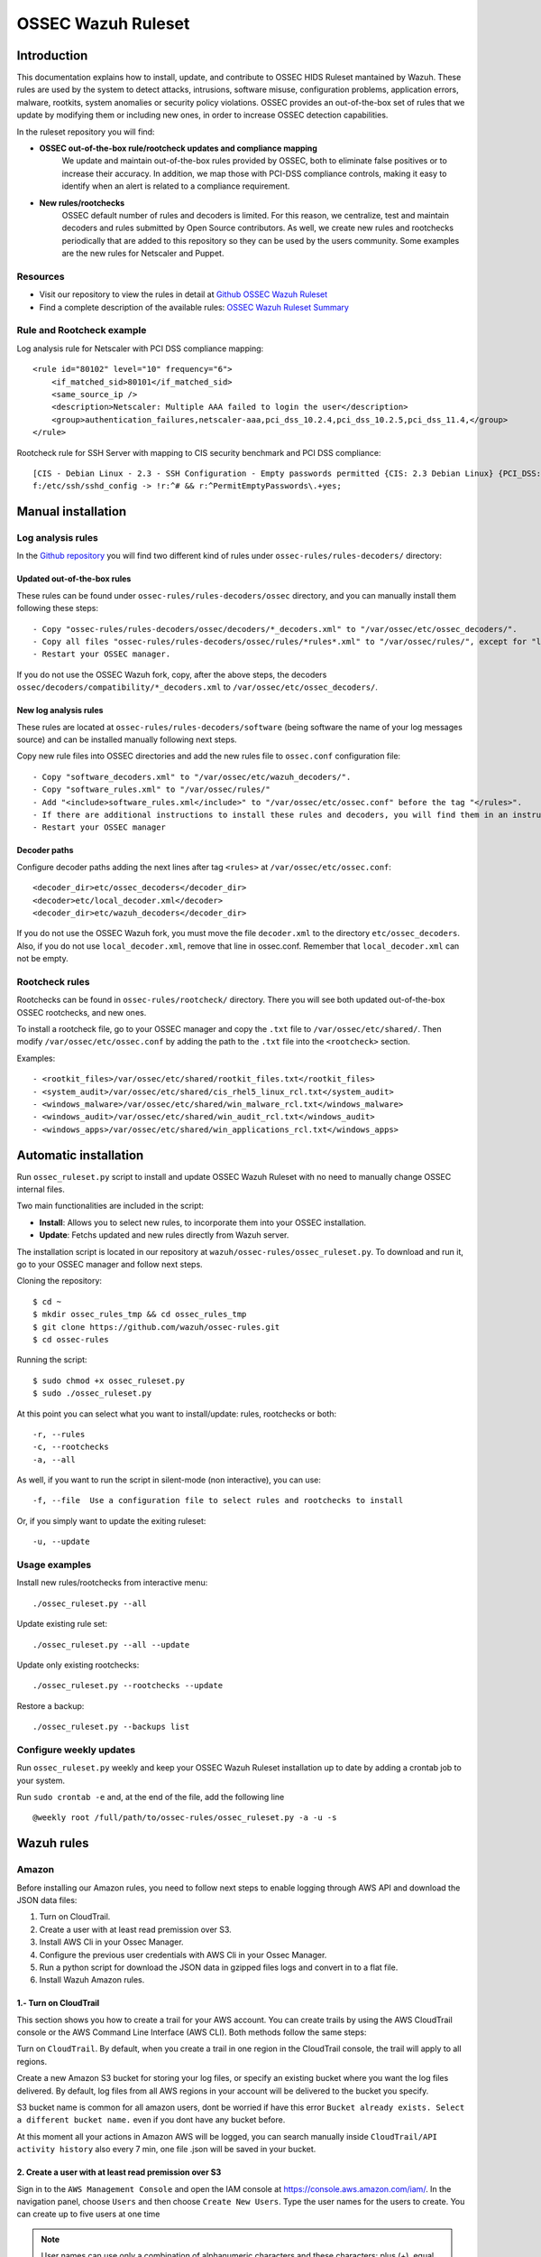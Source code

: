 .. _ossec_ruleset:

OSSEC Wazuh Ruleset
===================

Introduction
------------

This documentation explains how to install, update, and contribute to OSSEC HIDS Ruleset mantained by Wazuh. These rules are used by the system to detect attacks, intrusions, software misuse, configuration problems, application errors, malware, rootkits, system anomalies or security policy violations. OSSEC provides an out-of-the-box set of rules that we update by modifying them or including new ones, in order to increase OSSEC detection capabilities.

In the ruleset repository you will find:

* **OSSEC out-of-the-box rule/rootcheck updates and compliance mapping**
   We update and maintain out-of-the-box rules provided by OSSEC, both to eliminate false positives or to increase their accuracy. In addition, we map those with PCI-DSS compliance controls, making it easy to identify when an alert is related to a compliance requirement.
  
* **New rules/rootchecks**
   OSSEC default number of rules and decoders is limited. For this reason, we centralize, test and maintain decoders and rules submitted by Open Source contributors. As well, we create new rules and rootchecks periodically that are added to this repository so they can be used by the users community. Some examples are the new rules for Netscaler and Puppet.


Resources
^^^^^^^^^

* Visit our repository to view the rules in detail at `Github OSSEC Wazuh Ruleset <https://github.com/wazuh/ossec-rules>`_
* Find a complete description of the available rules: `OSSEC Wazuh Ruleset Summary <http://www.wazuh.com/resources/OSSEC_Ruleset.pdf>`_

Rule and Rootcheck example
^^^^^^^^^^^^^^^^^^^^^^^^^^

Log analysis rule for Netscaler with PCI DSS compliance mapping:
::

    <rule id="80102" level="10" frequency="6">
        <if_matched_sid>80101</if_matched_sid>
        <same_source_ip />
        <description>Netscaler: Multiple AAA failed to login the user</description>
        <group>authentication_failures,netscaler-aaa,pci_dss_10.2.4,pci_dss_10.2.5,pci_dss_11.4,</group>
    </rule> 

Rootcheck rule for SSH Server with mapping to CIS security benchmark and PCI DSS compliance:
::

   [CIS - Debian Linux - 2.3 - SSH Configuration - Empty passwords permitted {CIS: 2.3 Debian Linux} {PCI_DSS: 4.1}] [any] [http://www.ossec.net/wiki/index.php/CIS_DebianLinux]
   f:/etc/ssh/sshd_config -> !r:^# && r:^PermitEmptyPasswords\.+yes;

Manual installation
-------------------

Log analysis rules
^^^^^^^^^^^^^^^^^^

In the `Github repository <https://github.com/wazuh/ossec-rules>`_ you will find two different kind of rules under ``ossec-rules/rules-decoders/`` directory:

Updated out-of-the-box rules
""""""""""""""""""""""""""""

These rules can be found under ``ossec-rules/rules-decoders/ossec`` directory, and you can manually install them following these steps: ::

     - Copy "ossec-rules/rules-decoders/ossec/decoders/*_decoders.xml" to "/var/ossec/etc/ossec_decoders/".
     - Copy all files "ossec-rules/rules-decoders/ossec/rules/*rules*.xml" to "/var/ossec/rules/", except for "local_rules.xml".
     - Restart your OSSEC manager.

If you do not use the OSSEC Wazuh fork, copy, after the above steps, the decoders ``ossec/decoders/compatibility/*_decoders.xml`` to ``/var/ossec/etc/ossec_decoders/``.

New log analysis rules
""""""""""""""""""""""

These rules are located at ``ossec-rules/rules-decoders/software`` (being software the name of your log messages source) and can be installed manually following next steps.



Copy new rule files into OSSEC directories and add the new rules file to ``ossec.conf`` configuration file: ::

 - Copy "software_decoders.xml" to "/var/ossec/etc/wazuh_decoders/".
 - Copy "software_rules.xml" to "/var/ossec/rules/"
 - Add "<include>software_rules.xml</include>" to "/var/ossec/etc/ossec.conf" before the tag "</rules>".
 - If there are additional instructions to install these rules and decoders, you will find them in an instructions.md file in the same directory.
 - Restart your OSSEC manager


Decoder paths
""""""""""""""""""""""""
Configure decoder paths adding the next lines after tag ``<rules>`` at ``/var/ossec/etc/ossec.conf``: ::

 <decoder_dir>etc/ossec_decoders</decoder_dir>
 <decoder>etc/local_decoder.xml</decoder>
 <decoder_dir>etc/wazuh_decoders</decoder_dir>

If you do not use the OSSEC Wazuh fork, you must move the file ``decoder.xml`` to the directory ``etc/ossec_decoders``.
Also, if you do not use ``local_decoder.xml``, remove that line in ossec.conf. Remember that ``local_decoder.xml`` can not be empty.

Rootcheck rules
^^^^^^^^^^^^^^^

Rootchecks can be found in ``ossec-rules/rootcheck/`` directory. There you will see both updated out-of-the-box OSSEC rootchecks, and new ones. 

To install a rootcheck file, go to your OSSEC manager and copy the ``.txt`` file to ``/var/ossec/etc/shared/``. Then modify ``/var/ossec/etc/ossec.conf`` by adding the path to the ``.txt`` file into the ``<rootcheck>`` section. 

Examples: :: 

   - <rootkit_files>/var/ossec/etc/shared/rootkit_files.txt</rootkit_files>
   - <system_audit>/var/ossec/etc/shared/cis_rhel5_linux_rcl.txt</system_audit>
   - <windows_malware>/var/ossec/etc/shared/win_malware_rcl.txt</windows_malware>
   - <windows_audit>/var/ossec/etc/shared/win_audit_rcl.txt</windows_audit>
   - <windows_apps>/var/ossec/etc/shared/win_applications_rcl.txt</windows_apps>

Automatic installation
----------------------

Run ``ossec_ruleset.py`` script to install and update OSSEC Wazuh Ruleset with no need to manually change OSSEC internal files.

Two main functionalities are included in the script:

* **Install**: Allows you to select new rules, to incorporate them into your OSSEC installation.
* **Update**: Fetchs updated and new rules directly from Wazuh server.

The installation script is located in our repository at ``wazuh/ossec-rules/ossec_ruleset.py``. To download and run it, go to your OSSEC manager and follow next steps.

Cloning the repository: ::

   $ cd ~
   $ mkdir ossec_rules_tmp && cd ossec_rules_tmp
   $ git clone https://github.com/wazuh/ossec-rules.git
   $ cd ossec-rules

Running the script: ::

   $ sudo chmod +x ossec_ruleset.py
   $ sudo ./ossec_ruleset.py

At this point you can select what you want to install/update: rules, rootchecks or both: ::

  -r, --rules
  -c, --rootchecks
  -a, --all

As well, if you want to run the script in silent-mode (non interactive), you can use: ::

  -f, --file  Use a configuration file to select rules and rootchecks to install

Or, if you simply want to update the exiting ruleset: ::

  -u, --update

Usage examples
^^^^^^^^^^^^^^

Install new rules/rootchecks from interactive menu: ::

  ./ossec_ruleset.py --all

Update existing rule set: ::

  ./ossec_ruleset.py --all --update

Update only existing rootchecks: ::

  ./ossec_ruleset.py --rootchecks --update

Restore a backup: ::

  ./ossec_ruleset.py --backups list


Configure weekly updates
^^^^^^^^^^^^^^^^^^^^^^^^

Run ``ossec_ruleset.py`` weekly and keep your OSSEC Wazuh Ruleset installation up to date by adding a crontab job to your system.

Run ``sudo crontab -e`` and, at the end of the file, add the following line ::
 
  @weekly root /full/path/to/ossec-rules/ossec_ruleset.py -a -u -s

Wazuh rules
-----------

Amazon
^^^^^^
Before installing our Amazon rules, you need to follow next steps to enable logging through AWS API and download the JSON data files:

1. Turn on CloudTrail.
2. Create a user with at least read premission over S3.
3. Install AWS Cli in your Ossec Manager.
4. Configure the previous user credentials  with AWS Cli in your Ossec Manager.
5. Run a python script for download the JSON data in gzipped files logs and convert in to a flat file.
6. Install Wazuh Amazon rules.


1.- Turn on CloudTrail
""""""""""""""""""""""

This section shows you how to create a trail for your AWS account. You can create trails by using the AWS CloudTrail console or the AWS Command Line Interface (AWS CLI). Both methods follow the same steps:

Turn on ``CloudTrail``. By default, when you create a trail in one region in the CloudTrail console, the trail will apply to all regions.

Create a new Amazon S3 bucket for storing your log files, or specify an existing bucket where you want the log files delivered. By default, log files from all AWS regions in your account will be delivered to the bucket you specify.

S3 bucket name is common for all amazon users, dont be worried if have this error ``Bucket already exists. Select a different bucket name.`` even if you dont have any bucket before.

At this moment all your actions in Amazon AWS will be logged, you can search manually inside ``CloudTrail/API activity history`` also every 7 min, one file .json will be saved in your bucket.

2. Create a user with at least read premission over S3
""""""""""""""""""""""""""""""""""""""""""""""""""""""
Sign in to the ``AWS Management Console`` and open the IAM console at https://console.aws.amazon.com/iam/.
In the navigation panel, choose ``Users`` and then choose ``Create New Users``.
Type the user names for the users to create. You can create up to five users at one time

.. note:: User names can use only a combination of alphanumeric characters and these characters: plus (+), equal (=), comma (,), period (.), at (@), and hyphen (-). Names must be unique within an account. For more information about limitations on IAM entities

The users require access to the API, AWS CLI then they must have access keys. To generate access key for new users at this time, select ``Generate an access key`` for each user.

Choose Create.

(Optional) To view the users' access keys (access key IDs and secret access keys), choose ``Show User Security Credentials``. To save the access keys, choose ``Download Credentials`` and then save the file to a safe location on your computer.

.. warning:: This is your only opportunity to view or download the secret access keys, and you must provide this information to your users before they can use the AWS API. If you don't download and save them now, you will need to create new access keys for the users later. Save the user's new access key ID and secret access key in a safe and secure place. You will not have access to the secret access keys again after this step.

Give the user(s) permission to manage security policies, press ``Attach Policy`` and select at least ``AmazonS3ReadOnlyAccess`` policy 


3. Install AWS Cli in your Ossec Manager
""""""""""""""""""""""""""""""""""""""""

For download and process the Amazon AWS logs that already are archived in S3 Bucket we need to install AWS Cli in your sistem and configure it for use with AWS

The AWS CLI comes pre-installed on the ``Amazon Linux AMI``. Run ``sudo yum update`` after connecting to the instance to get the latest version of the package available via yum. If you need a more recent version of the AWS CLI than what is available in the Amazon updates repository, uninstall the package (sudo yum remove aws-cli) and then install using pip.

Prerequisites for AWS CLI Using Pip

* Windows, Linux, OS X, or Unix
* Python 2 version 2.6.5+ or Python 3 version 3.3+
* Pip

If you don't have Python installed, install version 2.7 or 3.4 using one of the following methods:

Check to see if Python is already installed: ::

  $ python --version

If Python 2.7 or later is not installed, install it with your distribution's package manager. The command and package name varies:

* On Debian derivatives such as Ubuntu, use APT: ::

  $ sudo apt-get install python2.7

* On Red Hat and derivatives, use yum: ::

  $ sudo yum install python27

Open a command prompt or shell and run the following command to verify that Python installed correctly: ::

  $ python --version
  Python 2.7.9

To install pip on Linux

* Download the installation script from pypa.io: ::
  
  $ curl -O https://bootstrap.pypa.io/get-pip.py

* Run the script with Python: ::
  
  $ sudo python get-pip.py

With Python and pip installed, use pip to install the AWS CLI: ::

  $ sudo pip install awscli

.. note:: If you installed a new version of Python alongside an older version that came with your distribution, or update pip to the latest version, you may get an error like the following when trying to invoke pip with sudo and the result is ``command not found`` to work around this issue, use ``which pip`` to locate the executable, and then invoke it directly by using an absolute path when installing the AWS CLI:

  ``$ which pip`` 

  ``/usr/local/bin/pip``

  ``$ sudo /usr/local/bin/pip install awscli``

To upgrade an existing AWS CLI installation, use the ``--upgrade`` option: ::

  $ sudo pip install --upgrade awscli


4. Configure user credentials  with AWS Cli
^^^^^^^^^^^^^^^^^^^^^^^^^^^^^^^^^^^^^^^^^^^

For example, the following command includes user input, replaceable text, and output: ::

  $ sudo aws configure
  AWS Access Key ID [None]: ``AKIAIOSFODNN7EXAMPLE``
  AWS Secret Access Key [None]: ``wJalrXUtnFEMI/K7MDENG/bPxRfiCYEXAMPLEKEY``
  Default region name [None]: ENTER
  Default output format [None]: ENTER

To use this example, type ``aws configure`` at the command line and press ``Enter``. ``aws configure`` is the command. This command is interactive, so the AWS CLI outputs lines of texts, prompting you to enter additional information. Enter each of your access keys in turn and press ``Enter``. Then, a region name is not necessary, press Enter, and press Enter a final time to skip the output format setting. The final Enter command is shown as replaceable text because there is no user input for that line. Otherwise, it would be implied.

5. Run a python script for download the JSON data
^^^^^^^^^^^^^^^^^^^^^^^^^^^^^^^^^^^^^^^^^^^^^^^^^

For donwload the JSON file from S3 Bucket and convert a flat file to be used under Ossec we use a python script original from Xavier Martens @xme with a minor modifications.

The commando for use this script is: ::

  $ ./getawslog.py -b ``s3bucketname`` -d -j -D -l ``/var/log/amazon/amazon.log``

Where ``s3bucketname`` is the bucket name created when CloudTrail was activated and ``/var/log/amazon/amazon.log`` the path for after convert the JSON file export the logs.

CloudTrail delivers log files to your S3 bucket approximately every 5 minutes. CloudTrail does not deliver log files if no API calls are made on your account so you can run the script every 5 min or more adding a crontab job to your system.

Run ``vi /etc/crontab`` and, at the end of the file, add the following line ::

  */5 *   * * *   root    python path_to_script/getawslog.py -b s3bucketname -d -j -D -l /var/log/amazon/amazon.log


.. note:: This script download and delete the files from your S3 Bucket, but the you can review the last 7 days logs throught CloudTrail.


Auditd
^^^^^^

Netscaler
^^^^^^^^^

Puppet
^^^^^^

Serv-U
^^^^^^

Contribute to the ruleset
-------------------------
If you have created new rules, decoders or rootchecks and you would like to contribute to our repository, please fork our `Github repository <https://github.com/wazuh/ossec-rules>`_ and submit a pull request.

If you are not familiar with Github, you can also share them through our `users mailing list <https://groups.google.com/d/forum/wazuh>`_, to which you can subscribe by sending an email to ``wazuh+subscribe@googlegroups.com``. As well do not hesitate to request new rules or rootchecks that you would like to see running in OSSEC and our team will do our best to make it happen.

.. note:: In our repository you will find that most of the rules contain one or more groups called pci_dss_X. This is the PCI DSS control related to the rule. We have produced a document that can help you tag each rule with its corresponding PCI requirement: http://www.wazuh.com/resources/PCI_Tagging.pdf

What's next
-----------

Once you have your ruleset up to date we encourage you to move forward and try out ELK integration or the API RESTful, check them on:

* :ref:`ELK Stack integration guide <ossec_elk>`
* :ref:`OSSEC Wazuh RESTful API installation Guide <ossec_api>`
